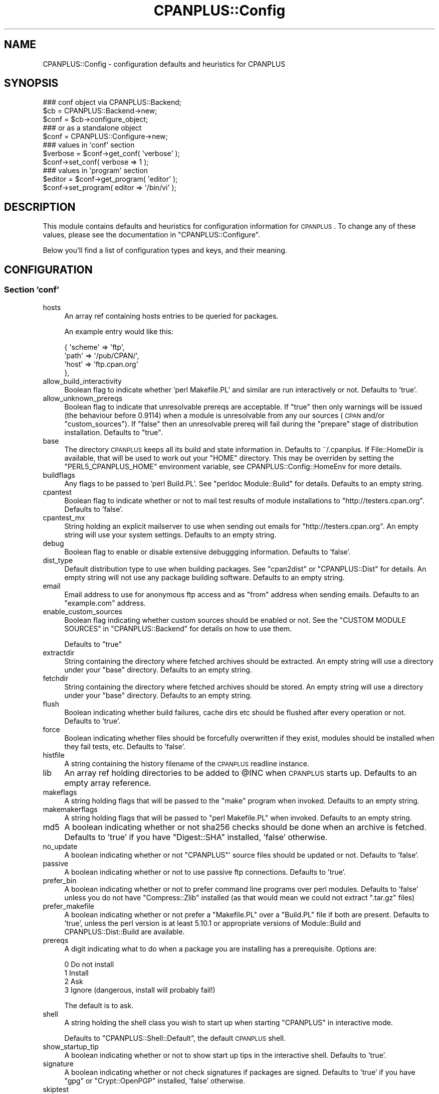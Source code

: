 .\" Automatically generated by Pod::Man 2.26 (Pod::Simple 3.23)
.\"
.\" Standard preamble:
.\" ========================================================================
.de Sp \" Vertical space (when we can't use .PP)
.if t .sp .5v
.if n .sp
..
.de Vb \" Begin verbatim text
.ft CW
.nf
.ne \\$1
..
.de Ve \" End verbatim text
.ft R
.fi
..
.\" Set up some character translations and predefined strings.  \*(-- will
.\" give an unbreakable dash, \*(PI will give pi, \*(L" will give a left
.\" double quote, and \*(R" will give a right double quote.  \*(C+ will
.\" give a nicer C++.  Capital omega is used to do unbreakable dashes and
.\" therefore won't be available.  \*(C` and \*(C' expand to `' in nroff,
.\" nothing in troff, for use with C<>.
.tr \(*W-
.ds C+ C\v'-.1v'\h'-1p'\s-2+\h'-1p'+\s0\v'.1v'\h'-1p'
.ie n \{\
.    ds -- \(*W-
.    ds PI pi
.    if (\n(.H=4u)&(1m=24u) .ds -- \(*W\h'-12u'\(*W\h'-12u'-\" diablo 10 pitch
.    if (\n(.H=4u)&(1m=20u) .ds -- \(*W\h'-12u'\(*W\h'-8u'-\"  diablo 12 pitch
.    ds L" ""
.    ds R" ""
.    ds C` ""
.    ds C' ""
'br\}
.el\{\
.    ds -- \|\(em\|
.    ds PI \(*p
.    ds L" ``
.    ds R" ''
.    ds C`
.    ds C'
'br\}
.\"
.\" Escape single quotes in literal strings from groff's Unicode transform.
.ie \n(.g .ds Aq \(aq
.el       .ds Aq '
.\"
.\" If the F register is turned on, we'll generate index entries on stderr for
.\" titles (.TH), headers (.SH), subsections (.SS), items (.Ip), and index
.\" entries marked with X<> in POD.  Of course, you'll have to process the
.\" output yourself in some meaningful fashion.
.\"
.\" Avoid warning from groff about undefined register 'F'.
.de IX
..
.nr rF 0
.if \n(.g .if rF .nr rF 1
.if (\n(rF:(\n(.g==0)) \{
.    if \nF \{
.        de IX
.        tm Index:\\$1\t\\n%\t"\\$2"
..
.        if !\nF==2 \{
.            nr % 0
.            nr F 2
.        \}
.    \}
.\}
.rr rF
.\"
.\" Accent mark definitions (@(#)ms.acc 1.5 88/02/08 SMI; from UCB 4.2).
.\" Fear.  Run.  Save yourself.  No user-serviceable parts.
.    \" fudge factors for nroff and troff
.if n \{\
.    ds #H 0
.    ds #V .8m
.    ds #F .3m
.    ds #[ \f1
.    ds #] \fP
.\}
.if t \{\
.    ds #H ((1u-(\\\\n(.fu%2u))*.13m)
.    ds #V .6m
.    ds #F 0
.    ds #[ \&
.    ds #] \&
.\}
.    \" simple accents for nroff and troff
.if n \{\
.    ds ' \&
.    ds ` \&
.    ds ^ \&
.    ds , \&
.    ds ~ ~
.    ds /
.\}
.if t \{\
.    ds ' \\k:\h'-(\\n(.wu*8/10-\*(#H)'\'\h"|\\n:u"
.    ds ` \\k:\h'-(\\n(.wu*8/10-\*(#H)'\`\h'|\\n:u'
.    ds ^ \\k:\h'-(\\n(.wu*10/11-\*(#H)'^\h'|\\n:u'
.    ds , \\k:\h'-(\\n(.wu*8/10)',\h'|\\n:u'
.    ds ~ \\k:\h'-(\\n(.wu-\*(#H-.1m)'~\h'|\\n:u'
.    ds / \\k:\h'-(\\n(.wu*8/10-\*(#H)'\z\(sl\h'|\\n:u'
.\}
.    \" troff and (daisy-wheel) nroff accents
.ds : \\k:\h'-(\\n(.wu*8/10-\*(#H+.1m+\*(#F)'\v'-\*(#V'\z.\h'.2m+\*(#F'.\h'|\\n:u'\v'\*(#V'
.ds 8 \h'\*(#H'\(*b\h'-\*(#H'
.ds o \\k:\h'-(\\n(.wu+\w'\(de'u-\*(#H)/2u'\v'-.3n'\*(#[\z\(de\v'.3n'\h'|\\n:u'\*(#]
.ds d- \h'\*(#H'\(pd\h'-\w'~'u'\v'-.25m'\f2\(hy\fP\v'.25m'\h'-\*(#H'
.ds D- D\\k:\h'-\w'D'u'\v'-.11m'\z\(hy\v'.11m'\h'|\\n:u'
.ds th \*(#[\v'.3m'\s+1I\s-1\v'-.3m'\h'-(\w'I'u*2/3)'\s-1o\s+1\*(#]
.ds Th \*(#[\s+2I\s-2\h'-\w'I'u*3/5'\v'-.3m'o\v'.3m'\*(#]
.ds ae a\h'-(\w'a'u*4/10)'e
.ds Ae A\h'-(\w'A'u*4/10)'E
.    \" corrections for vroff
.if v .ds ~ \\k:\h'-(\\n(.wu*9/10-\*(#H)'\s-2\u~\d\s+2\h'|\\n:u'
.if v .ds ^ \\k:\h'-(\\n(.wu*10/11-\*(#H)'\v'-.4m'^\v'.4m'\h'|\\n:u'
.    \" for low resolution devices (crt and lpr)
.if \n(.H>23 .if \n(.V>19 \
\{\
.    ds : e
.    ds 8 ss
.    ds o a
.    ds d- d\h'-1'\(ga
.    ds D- D\h'-1'\(hy
.    ds th \o'bp'
.    ds Th \o'LP'
.    ds ae ae
.    ds Ae AE
.\}
.rm #[ #] #H #V #F C
.\" ========================================================================
.\"
.IX Title "CPANPLUS::Config 3"
.TH CPANPLUS::Config 3 "2013-01-21" "perl v5.16.3" "User Contributed Perl Documentation"
.\" For nroff, turn off justification.  Always turn off hyphenation; it makes
.\" way too many mistakes in technical documents.
.if n .ad l
.nh
.SH "NAME"
CPANPLUS::Config \- configuration defaults and heuristics for CPANPLUS
.SH "SYNOPSIS"
.IX Header "SYNOPSIS"
.Vb 3
\&    ### conf object via CPANPLUS::Backend;
\&    $cb   = CPANPLUS::Backend\->new;
\&    $conf = $cb\->configure_object;
\&
\&    ### or as a standalone object
\&    $conf = CPANPLUS::Configure\->new;
\&
\&    ### values in \*(Aqconf\*(Aq section
\&    $verbose = $conf\->get_conf( \*(Aqverbose\*(Aq );
\&    $conf\->set_conf( verbose => 1 );
\&
\&    ### values in \*(Aqprogram\*(Aq section
\&    $editor = $conf\->get_program( \*(Aqeditor\*(Aq );
\&    $conf\->set_program( editor => \*(Aq/bin/vi\*(Aq );
.Ve
.SH "DESCRIPTION"
.IX Header "DESCRIPTION"
This module contains defaults and heuristics for configuration
information for \s-1CPANPLUS\s0. To change any of these values, please
see the documentation in \f(CW\*(C`CPANPLUS::Configure\*(C'\fR.
.PP
Below you'll find a list of configuration types and keys, and
their meaning.
.SH "CONFIGURATION"
.IX Header "CONFIGURATION"
.SS "Section 'conf'"
.IX Subsection "Section 'conf'"
.IP "hosts" 4
.IX Item "hosts"
An array ref containing hosts entries to be queried for packages.
.Sp
An example entry would like this:
.Sp
.Vb 4
\&    {   \*(Aqscheme\*(Aq => \*(Aqftp\*(Aq,
\&        \*(Aqpath\*(Aq => \*(Aq/pub/CPAN/\*(Aq,
\&        \*(Aqhost\*(Aq => \*(Aqftp.cpan.org\*(Aq
\&    },
.Ve
.IP "allow_build_interactivity" 4
.IX Item "allow_build_interactivity"
Boolean flag to indicate whether 'perl Makefile.PL' and similar
are run interactively or not. Defaults to 'true'.
.IP "allow_unknown_prereqs" 4
.IX Item "allow_unknown_prereqs"
Boolean flag to indicate that unresolvable prereqs are acceptable.
If \f(CW\*(C`true\*(C'\fR then only warnings will be issued (the behaviour before 0.9114)
when a module is unresolvable from any our sources (\s-1CPAN\s0 and/or
\&\f(CW\*(C`custom_sources\*(C'\fR). If \f(CW\*(C`false\*(C'\fR then an unresolvable prereq will fail
during the \f(CW\*(C`prepare\*(C'\fR stage of distribution installation.
Defaults to \f(CW\*(C`true\*(C'\fR.
.IP "base" 4
.IX Item "base"
The directory \s-1CPANPLUS\s0 keeps all its build and state information in.
Defaults to ~/.cpanplus. If File::HomeDir is available, that will
be used to work out your \f(CW\*(C`HOME\*(C'\fR directory. This may be overriden by
setting the \f(CW\*(C`PERL5_CPANPLUS_HOME\*(C'\fR environment variable, see
CPANPLUS::Config::HomeEnv for more details.
.IP "buildflags" 4
.IX Item "buildflags"
Any flags to be passed to 'perl Build.PL'. See \f(CW\*(C`perldoc Module::Build\*(C'\fR
for details. Defaults to an empty string.
.IP "cpantest" 4
.IX Item "cpantest"
Boolean flag to indicate whether or not to mail test results of module
installations to \f(CW\*(C`http://testers.cpan.org\*(C'\fR. Defaults to 'false'.
.IP "cpantest_mx" 4
.IX Item "cpantest_mx"
String holding an explicit mailserver to use when sending out emails
for \f(CW\*(C`http://testers.cpan.org\*(C'\fR. An empty string will use your system
settings. Defaults to an empty string.
.IP "debug" 4
.IX Item "debug"
Boolean flag to enable or disable extensive debuggging information.
Defaults to 'false'.
.IP "dist_type" 4
.IX Item "dist_type"
Default distribution type to use when building packages. See \f(CW\*(C`cpan2dist\*(C'\fR
or \f(CW\*(C`CPANPLUS::Dist\*(C'\fR for details. An empty string will not use any
package building software. Defaults to an empty string.
.IP "email" 4
.IX Item "email"
Email address to use for anonymous ftp access and as \f(CW\*(C`from\*(C'\fR address
when sending emails. Defaults to an \f(CW\*(C`example.com\*(C'\fR address.
.IP "enable_custom_sources" 4
.IX Item "enable_custom_sources"
Boolean flag indicating whether custom sources should be enabled or
not. See the \f(CW\*(C`CUSTOM MODULE SOURCES\*(C'\fR in \f(CW\*(C`CPANPLUS::Backend\*(C'\fR for
details on how to use them.
.Sp
Defaults to \f(CW\*(C`true\*(C'\fR
.IP "extractdir" 4
.IX Item "extractdir"
String containing the directory where fetched archives should be
extracted. An empty string will use a directory under your \f(CW\*(C`base\*(C'\fR
directory. Defaults to an empty string.
.IP "fetchdir" 4
.IX Item "fetchdir"
String containing the directory where fetched archives should be
stored. An empty string will use a directory under your \f(CW\*(C`base\*(C'\fR
directory. Defaults to an empty string.
.IP "flush" 4
.IX Item "flush"
Boolean indicating whether build failures, cache dirs etc should
be flushed after every operation or not. Defaults to 'true'.
.IP "force" 4
.IX Item "force"
Boolean indicating whether files should be forcefully overwritten
if they exist, modules should be installed when they fail tests,
etc. Defaults to 'false'.
.IP "histfile" 4
.IX Item "histfile"
A string containing the history filename of the \s-1CPANPLUS\s0 readline instance.
.IP "lib" 4
.IX Item "lib"
An array ref holding directories to be added to \f(CW@INC\fR when \s-1CPANPLUS\s0
starts up. Defaults to an empty array reference.
.IP "makeflags" 4
.IX Item "makeflags"
A string holding flags that will be passed to the \f(CW\*(C`make\*(C'\fR program
when invoked. Defaults to an empty string.
.IP "makemakerflags" 4
.IX Item "makemakerflags"
A string holding flags that will be passed to \f(CW\*(C`perl Makefile.PL\*(C'\fR
when invoked. Defaults to an empty string.
.IP "md5" 4
.IX Item "md5"
A boolean indicating whether or not sha256 checks should be done when
an archive is fetched. Defaults to 'true' if you have \f(CW\*(C`Digest::SHA\*(C'\fR
installed, 'false' otherwise.
.IP "no_update" 4
.IX Item "no_update"
A boolean indicating whether or not \f(CW\*(C`CPANPLUS\*(C'\fR' source files should be
updated or not. Defaults to 'false'.
.IP "passive" 4
.IX Item "passive"
A boolean indicating whether or not to use passive ftp connections.
Defaults to 'true'.
.IP "prefer_bin" 4
.IX Item "prefer_bin"
A boolean indicating whether or not to prefer command line programs
over perl modules. Defaults to 'false' unless you do not have
\&\f(CW\*(C`Compress::Zlib\*(C'\fR installed (as that would mean we could not extract
\&\f(CW\*(C`.tar.gz\*(C'\fR files)
.IP "prefer_makefile" 4
.IX Item "prefer_makefile"
A boolean indicating whether or not prefer a \f(CW\*(C`Makefile.PL\*(C'\fR over a
\&\f(CW\*(C`Build.PL\*(C'\fR file if both are present. Defaults to 'true', unless
the perl version is at least 5.10.1 or appropriate versions of Module::Build
and CPANPLUS::Dist::Build are available.
.IP "prereqs" 4
.IX Item "prereqs"
A digit indicating what to do when a package you are installing has a
prerequisite. Options are:
.Sp
.Vb 4
\&    0   Do not install
\&    1   Install
\&    2   Ask
\&    3   Ignore  (dangerous, install will probably fail!)
.Ve
.Sp
The default is to ask.
.IP "shell" 4
.IX Item "shell"
A string holding the shell class you wish to start up when starting
\&\f(CW\*(C`CPANPLUS\*(C'\fR in interactive mode.
.Sp
Defaults to \f(CW\*(C`CPANPLUS::Shell::Default\*(C'\fR, the default \s-1CPANPLUS\s0 shell.
.IP "show_startup_tip" 4
.IX Item "show_startup_tip"
A boolean indicating whether or not to show start up tips in the
interactive shell. Defaults to 'true'.
.IP "signature" 4
.IX Item "signature"
A boolean indicating whether or not check signatures if packages are
signed. Defaults to 'true' if you have \f(CW\*(C`gpg\*(C'\fR or \f(CW\*(C`Crypt::OpenPGP\*(C'\fR
installed, 'false' otherwise.
.IP "skiptest" 4
.IX Item "skiptest"
A boolean indicating whether or not to skip tests when installing modules.
Defaults to 'false'.
.IP "storable" 4
.IX Item "storable"
A boolean indicating whether or not to use \f(CW\*(C`Storable\*(C'\fR to write compiled
source file information to disk. This makes for faster startup and look
up times, but takes extra diskspace. Defaults to 'true' if you have
\&\f(CW\*(C`Storable\*(C'\fR installed and 'false' if you don't.
.IP "timeout" 4
.IX Item "timeout"
Digit indicating the time before a fetch request times out (in seconds).
Defaults to 300.
.IP "verbose" 4
.IX Item "verbose"
A boolean indicating whether or not \f(CW\*(C`CPANPLUS\*(C'\fR runs in verbose mode.
Defaults to 'true' if you have the environment variable
\&\f(CW\*(C`PERL5_CPANPLUS_VERBOSE\*(C'\fR set to true, 'false' otherwise.
.Sp
It is recommended you run with verbose enabled, but it is disabled
for historical reasons.
.IP "write_install_log" 4
.IX Item "write_install_log"
A boolean indicating whether or not to write install logs after installing
a module using the interactive shell. Defaults to 'true'.
.IP "source_engine" 4
.IX Item "source_engine"
Class to use as the source engine, which is generally a subclass of
\&\f(CW\*(C`CPANPLUS::Internals::Source\*(C'\fR. Default to \f(CW\*(C`CPANPLUS::Internals::Source::Memory\*(C'\fR.
.IP "cpantest_reporter_args" 4
.IX Item "cpantest_reporter_args"
A hashref of key => value pairs that are passed to the constructor
of \f(CW\*(C`Test::Reporter\*(C'\fR. If you'd want to enable \s-1TLS\s0 for example, you'd
set it to:
.Sp
.Vb 3
\&  { transport       => \*(AqNet::SMTP::TLS\*(Aq,
\&    transport_args  => [ User => \*(AqJoe\*(Aq, Password => \*(Aq123\*(Aq ],
\&  }
.Ve
.SS "Section 'program'"
.IX Subsection "Section 'program'"
.IP "editor" 4
.IX Item "editor"
A string holding the path to your editor of choice. Defaults to your
\&\f(CW$ENV\fR{\s-1EDITOR\s0}, \f(CW$ENV\fR{\s-1VISUAL\s0}, 'vi' or 'pico' programs, in that order.
.IP "make" 4
.IX Item "make"
A string holding the path to your \f(CW\*(C`make\*(C'\fR binary. Looks for the \f(CW\*(C`make\*(C'\fR
program used to build perl or failing that, a \f(CW\*(C`make\*(C'\fR in your path.
.IP "pager" 4
.IX Item "pager"
A string holding the path to your pager of choice. Defaults to your
\&\f(CW$ENV\fR{\s-1PAGER\s0}, 'less' or 'more' programs, in that order.
.IP "shell" 4
.IX Item "shell"
A string holding the path to your login shell of choice. Defaults to your
\&\f(CW$ENV\fR{\s-1SHELL\s0} setting, or \f(CW$ENV\fR{\s-1COMSPEC\s0} on Windows.
.IP "sudo" 4
.IX Item "sudo"
A string holding the path to your \f(CW\*(C`sudo\*(C'\fR binary if your install path
requires super user permissions. Looks for \f(CW\*(C`sudo\*(C'\fR in your path, or
remains empty if you do not require super user permissions to install.
.IP "perlwrapper" 4
.IX Item "perlwrapper"
\&\fB\s-1DEPRECATED\s0\fR
.Sp
A string holding the path to the \f(CW\*(C`cpanp\-run\-perl\*(C'\fR utility bundled
with \s-1CPANPLUS\s0, which is used to enable autoflushing in spawned processes.
.SH "BUG REPORTS"
.IX Header "BUG REPORTS"
Please report bugs or other issues to <bug\-cpanplus@rt.cpan.org<gt>.
.SH "AUTHOR"
.IX Header "AUTHOR"
This module by Jos Boumans <kane@cpan.org>.
.SH "COPYRIGHT"
.IX Header "COPYRIGHT"
The \s-1CPAN++\s0 interface (of which this module is a part of) is copyright (c)
2001 \- 2007, Jos Boumans <kane@cpan.org>. All rights reserved.
.PP
This library is free software; you may redistribute and/or modify it
under the same terms as Perl itself.
.SH "SEE ALSO"
.IX Header "SEE ALSO"
CPANPLUS::Backend, CPANPLUS::Configure::Setup, CPANPLUS::Configure

